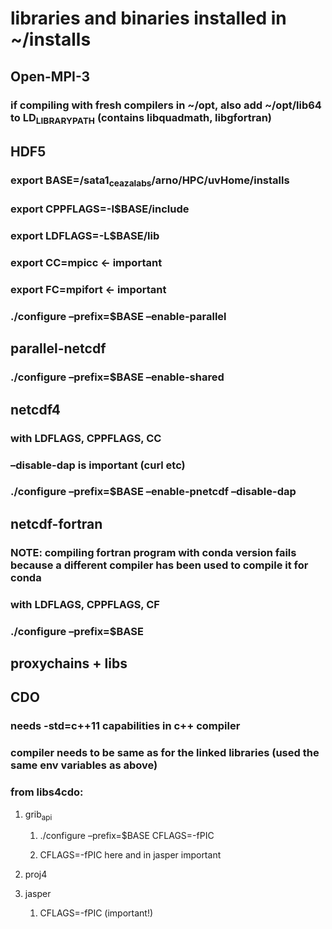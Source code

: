 * libraries and binaries installed in ~/installs
** Open-MPI-3
*** if compiling with fresh compilers in ~/opt, also add ~/opt/lib64 to LD_LIBRARY_PATH (contains libquadmath, libgfortran)
** HDF5
*** export BASE=/sata1_ceazalabs/arno/HPC/uvHome/installs
*** export CPPFLAGS=-I$BASE/include
*** export LDFLAGS=-L$BASE/lib
*** export CC=mpicc   <- important
*** export FC=mpifort <- important
*** ./configure --prefix=$BASE --enable-parallel
** parallel-netcdf
*** ./configure --prefix=$BASE --enable-shared
** netcdf4
*** with LDFLAGS, CPPFLAGS, CC
*** --disable-dap is important (curl etc)
*** ./configure --prefix=$BASE --enable-pnetcdf --disable-dap
** netcdf-fortran
*** NOTE: compiling fortran program with conda version fails because a different compiler has been used to compile it for conda
*** with LDFLAGS, CPPFLAGS, CF
*** ./configure --prefix=$BASE
** proxychains + libs
** CDO
*** needs -std=c++11 capabilities in c++ compiler
*** compiler needs to be same as for the linked libraries (used the same env variables as above)
*** from libs4cdo:
**** grib_api
***** ./configure --prefix=$BASE CFLAGS=-fPIC
***** CFLAGS=-fPIC here and in jasper important
**** proj4
**** jasper
***** CFLAGS=-fPIC (important!)
